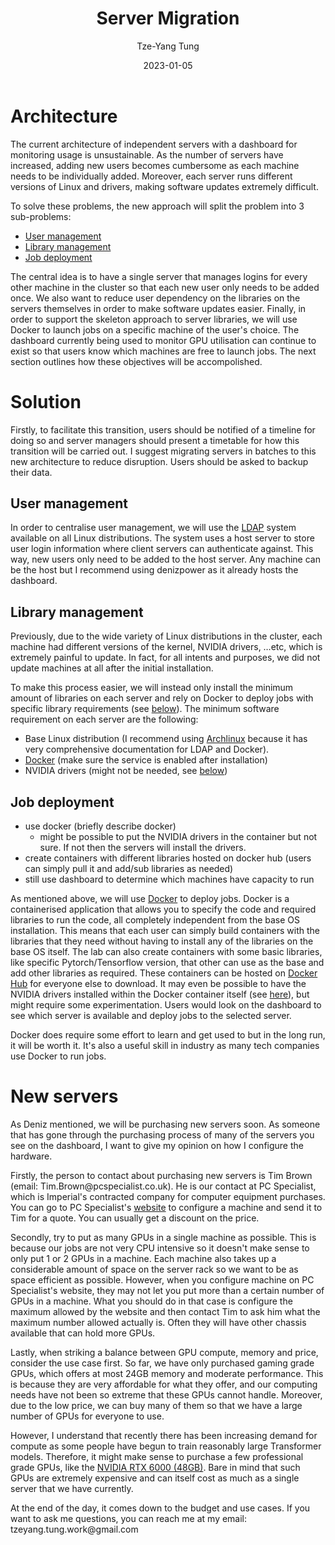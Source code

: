 #+title: Server Migration
#+date: 2023-01-05
#+author: Tze-Yang Tung
#+columns: %custom_id %item
#+startup: latexpreview

#+hugo_base_dir: ../
#+hugo_section: projects

#+hugo_weight: 2001
#+hugo_auto_set_lastmod: t

#+hugo_tags: Projects
#+hugo_draft: false
* Architecture
:PROPERTIES:
:CUSTOM_ID: server_migration_a
:END:
The current architecture of independent servers with a dashboard for monitoring usage is unsustainable.
As the number of servers have increased, adding new users becomes cumbersome as each machine needs to be individually added.
Moreover, each server runs different versions of Linux and drivers, making software updates extremely difficult.

To solve these problems, the new approach will split the problem into 3 sub-problems:
+ [[#server_migration_b1][User management]]
+ [[#server_migration_b2][Library management]]
+ [[#server_migration_b3][Job deployment]]

The central idea is to have a single server that manages logins for every other machine in the cluster so that each new user only needs to be added once.
We also want to reduce user dependency on the libraries on the servers themselves in order to make software updates easier.
Finally, in order to support the skeleton approach to server libraries, we will use Docker to launch jobs on a specific machine of the user's choice.
The dashboard currently being used to monitor GPU utilisation can continue to exist so that users know which machines are free to launch jobs.
The next section outlines how these objectives will be accompolished.
* Solution
:PROPERTIES:
:CUSTOM_ID: server_migration_b
:END:
Firstly, to facilitate this transition, users should be notified of a timeline for doing so and server managers should present a timetable for how this transition will be carried out.
I suggest migrating servers in batches to this new architecture to reduce disruption.
Users should be asked to backup their data.
** User management
:PROPERTIES:
:CUSTOM_ID: server_migration_b1
:END:
In order to centralise user management, we will use the [[https://wiki.archlinux.org/title/LDAP_authentication#Client_Setup][LDAP]] system available on all Linux distributions.
The system uses a host server to store user login information where client servers can authenticate against.
This way, new users only need to be added to the host server.
Any machine can be the host but I recommend using denizpower as it already hosts the dashboard.
** Library management
:PROPERTIES:
:CUSTOM_ID: server_migration_b2
:END:
Previously, due to the wide variety of Linux distributions in the cluster, each machine had different versions of the kernel, NVIDIA drivers, ...etc, which is extremely painful to update.
In fact, for all intents and purposes, we did not update machines at all after the initial installation.

To make this process easier, we will instead only install the minimum amount of libraries on each server and rely on Docker to deploy jobs with specific library requirements (see [[#server_migration_b3][below]]).
The minimum software requirement on each server are the following:
+ Base Linux distribution (I recommend using [[https://archlinux.org/][Archlinux]] because it has very comprehensive documentation for LDAP and Docker).
+ [[https://www.docker.com/][Docker]] (make sure the service is enabled after installation)
+ NVIDIA drivers (might not be needed, see [[#server_migration_b3][below]])
** Job deployment
:PROPERTIES:
:CUSTOM_ID: server_migration_b3
:END:
+ use docker (briefly describe docker)
  - might be possible to put the NVIDIA drivers in the container but not sure. If not then the servers will install the drivers.
+ create containers with different libraries hosted on docker hub (users can simply pull it and add/sub libraries as needed)
+ still use dashboard to determine which machines have capacity to run

As mentioned above, we will use [[https://www.docker.com/][Docker]] to deploy jobs.
Docker is a containerised application that allows you to specify the code and required libraries to run the code, all completely independent from the base OS installation.
This means that each user can simply build containers with the libraries that they need without having to install any of the libraries on the base OS itself.
The lab can also create containers with some basic libraries, like specific Pytorch/Tensorflow version, that other can use as the base and add other libraries as required.
These containers can be hosted on [[https://index.docker.io/][Docker Hub]] for everyone else to download.
It may even be possible to have the NVIDIA drivers installed within the Docker container itself (see [[https://github.com/NVIDIA/nvidia-docker/issues/871][here]]), but might require some experimentation.
Users would look on the dashboard to see which server is available and deploy jobs to the selected server.

Docker does require some effort to learn and get used to but in the long run, it will be worth it.
It's also a useful skill in industry as many tech companies use Docker to run jobs.
* New servers
:PROPERTIES:
:CUSTOM_ID: server_migration_c
:END:
As Deniz mentioned, we will be purchasing new servers soon.
As someone that has gone through the purchasing process of many of the servers you see on the dashboard, I want to give my opinion on how I configure the hardware.

Firstly, the person to contact about purchasing new servers is Tim Brown (email: Tim.Brown@pcspecialist.co.uk).
He is our contact at PC Specialist, which is Imperial's contracted company for computer equipment purchases.
You can go to PC Specialist's [[https://www.pcspecialist.co.uk/][website]] to configure a machine and send it to Tim for a quote.
You can usually get a discount on the price.

Secondly, try to put as many GPUs in a single machine as possible.
This is because our jobs are not very CPU intensive so it doesn't make sense to only put 1 or 2 GPUs in a machine.
Each machine also takes up a considerable amount of space on the server rack so we want to be as space efficient as possible.
However, when you configure machine on PC Specialist's website, they may not let you put more than a certain number of GPUs in a machine.
What you should do in that case is configure the maximum allowed by the website and then contact Tim to ask him what the maximum number allowed actually is.
Often they will have other chassis available that can hold more GPUs.

Lastly, when striking a balance between GPU compute, memory and price, consider the use case first.
So far, we have only purchased gaming grade GPUs, which offers at most 24GB memory and moderate performance.
This is because they are very affordable for what they offer, and our computing needs have not been so extreme that these GPUs cannot handle.
Moreover, due to the low price, we can buy many of them so that we have a large number of GPUs for everyone to use.

However, I understand that recently there has been increasing demand for compute as some people have begun to train reasonably large Transformer models.
Therefore, it might make sense to purchase a few professional grade GPUs, like the [[https://www.scan.co.uk/products/48gb-pny-nvidia-rtx-a6000-pcie-40-x16-ampere-10752-core-336-tensor-84-rt-cores-gddr6-w-ecc-dp][NVIDIA RTX 6000 (48GB)]].
Bare in mind that such GPUs are extremely expensive and can itself cost as much as a single server that we have currently.

At the end of the day, it comes down to the budget and use cases.
If you want to ask me questions, you can reach me at my email: tzeyang.tung.work@gmail.com
